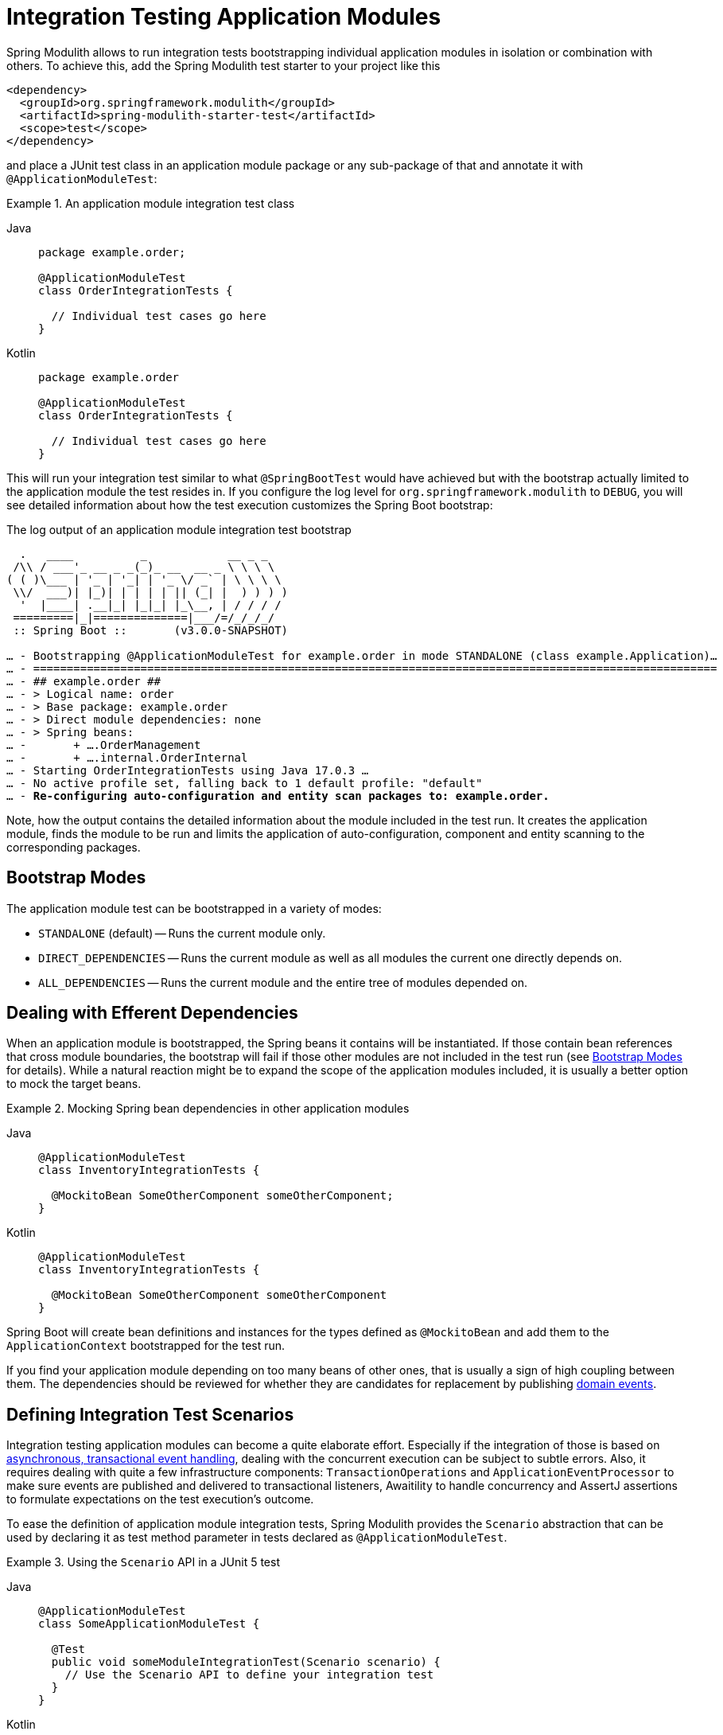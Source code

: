 [[testing]]
= Integration Testing Application Modules
:tabsize: 2

Spring Modulith allows to run integration tests bootstrapping individual application modules in isolation or combination with others.
To achieve this, add the Spring Modulith test starter to your project like this

[source, xml]
----
<dependency>
	<groupId>org.springframework.modulith</groupId>
	<artifactId>spring-modulith-starter-test</artifactId>
	<scope>test</scope>
</dependency>
----

and place a JUnit test class in an application module package or any sub-package of that and annotate it with `@ApplicationModuleTest`:

.An application module integration test class
[tabs]
======
Java::
+
[source, java, role="primary"]
----
package example.order;

@ApplicationModuleTest
class OrderIntegrationTests {

	// Individual test cases go here
}
----
Kotlin::
+
[source, kortlin, role="secondary"]
----
package example.order

@ApplicationModuleTest
class OrderIntegrationTests {

	// Individual test cases go here
}
----
======

This will run your integration test similar to what `@SpringBootTest` would have achieved but with the bootstrap actually limited to the application module the test resides in.
If you configure the log level for `org.springframework.modulith` to `DEBUG`, you will see detailed information about how the test execution customizes the Spring Boot bootstrap:

.The log output of an application module integration test bootstrap
[source, text, subs="macros"]
----
	.   ____          _            __ _ _
 /\\ / ___'_ __ _ _(_)_ __  __ _ \ \ \ \
( ( )\___ | '_ | '_| | '_ \/ _` | \ \ \ \
 \\/  ___)| |_)| | | | | || (_| |  ) ) ) )
	'  |____| .__|_| |_|_| |_\__, | / / / /
 =========|_|==============|___/=/_/_/_/
 :: Spring Boot ::       (v3.0.0-SNAPSHOT)

… - Bootstrapping @ApplicationModuleTest for example.order in mode STANDALONE (class example.Application)…
… - ======================================================================================================
… - ## example.order ##
… - > Logical name: order
… - > Base package: example.order
… - > Direct module dependencies: none
… - > Spring beans:
… -       + ….OrderManagement
… -       + ….internal.OrderInternal
… - Starting OrderIntegrationTests using Java 17.0.3 …
… - No active profile set, falling back to 1 default profile: "default"
… - pass:quotes[**Re-configuring auto-configuration and entity scan packages to: example.order.**]
----

Note, how the output contains the detailed information about the module included in the test run.
It creates the application module, finds the module to be run and limits the application of auto-configuration, component and entity scanning to the corresponding packages.

[[bootstrap-modes]]
== Bootstrap Modes

The application module test can be bootstrapped in a variety of modes:

* `STANDALONE` (default) -- Runs the current module only.
* `DIRECT_DEPENDENCIES` -- Runs the current module as well as all modules the current one directly depends on.
* `ALL_DEPENDENCIES` -- Runs the current module and the entire tree of modules depended on.

[[efferent-dependencies]]
== Dealing with Efferent Dependencies

When an application module is bootstrapped, the Spring beans it contains will be instantiated.
If those contain bean references that cross module boundaries, the bootstrap will fail if those other modules are not included in the test run (see xref:testing.adoc#bootstrap-modes[Bootstrap Modes] for details).
While a natural reaction might be to expand the scope of the application modules included, it is usually a better option to mock the target beans.

.Mocking Spring bean dependencies in other application modules
[tabs]
======
Java::
+
[source, java, role="primary"]
----
@ApplicationModuleTest
class InventoryIntegrationTests {

	@MockitoBean SomeOtherComponent someOtherComponent;
}
----
Kotlin::
+
[source, kotlin, role="secondary"]
----
@ApplicationModuleTest
class InventoryIntegrationTests {

	@MockitoBean SomeOtherComponent someOtherComponent
}
----
======
Spring Boot will create bean definitions and instances for the types defined as `@MockitoBean` and add them to the `ApplicationContext` bootstrapped for the test run.

If you find your application module depending on too many beans of other ones, that is usually a sign of high coupling between them.
The dependencies should be reviewed for whether they are candidates for replacement by publishing xref:events.adoc#events[domain events].

[[scenarios]]
== Defining Integration Test Scenarios

Integration testing application modules can become a quite elaborate effort.
Especially if the integration of those is based on xref:events.adoc#aml[asynchronous, transactional event handling], dealing with the concurrent execution can be subject to subtle errors.
Also, it requires dealing with quite a few infrastructure components: `TransactionOperations` and `ApplicationEventProcessor` to make sure events are published and delivered to transactional listeners, Awaitility to handle concurrency and AssertJ assertions to formulate expectations on the test execution's outcome.

To ease the definition of application module integration tests, Spring Modulith provides the `Scenario` abstraction that can be used by declaring it as test method parameter in tests declared as `@ApplicationModuleTest`.

.Using the `Scenario` API in a JUnit 5 test
[tabs]
======
Java::
+
[source, java, role="primary"]
----
@ApplicationModuleTest
class SomeApplicationModuleTest {

	@Test
	public void someModuleIntegrationTest(Scenario scenario) {
		// Use the Scenario API to define your integration test
	}
}
----
Kotlin::
+
[source, kotlin, role="secondary"]
----
@ApplicationModuleTest
class SomeApplicationModuleTest {

	@Test
	fun someModuleIntegrationTest(scenario: Scenario) {
		// Use the Scenario API to define your integration test
	}
}
----
======

The test definition itself usually follows the following skeleton:

1. A stimulus to the system is defined. This is usually either an event publication or an invocation of a Spring component exposed by the module.
2. Optional customization of technical details of the execution (timeouts, etc.)
3. The definition of some expected outcome, such as another application event being fired that matches some criteria or some state change of the module that can be detected by invoking exposed components.
4. Optional, additional verifications made on the received event or observed, changed state.

`Scenario` exposes an API to define these steps and guide you through the definition.

.Defining a stimulus as starting point of the `Scenario`
[tabs]
======
Java::
+
[source, java, role="primary"]
----
// Start with an event publication
scenario.publish(new MyApplicationEvent(…)).…

// Start with a bean invocation
scenario.stimulate(() -> someBean.someMethod(…)).…
----
Kotlin::
+
[source, kotlin, role="secondary"]
----
// Start with an event publication
scenario.publish(MyApplicationEvent(…)).…

// Start with a bean invocation
scenario.stimulate(Runnable { someBean.someMethod(…) }).…
----
======

Both the event publication and bean invocation will happen within a transaction callback to make sure the given event or any ones published during the bean invocation will be delivered to transactional event listeners.
Note, that this will require a *new* transaction to be started, no matter whether the test case is already running inside a transaction or not.
In other words, state changes of the database triggered by the stimulus will *never* be rolled back and have to be cleaned up manually.
See the `….andCleanup(…)` methods for that purpose.

The resulting object can now get the execution customized though the generic `….customize(…)` method or specialized ones for common use cases like setting a timeout (`….waitAtMost(…)`).

The setup phase will be concluded by defining the actual expectation of the outcome of the stimulus.
This can be an event of a particular type in turn, optionally further constraint by matchers:

.Expecting an event being published as operation result
[tabs]
======
Java::
+
[source, java, role="primary"]
----
….andWaitForEventOfType(SomeOtherEvent.class)
 .matching(event -> …) // Use some predicate here
 .…
----
Kotlin::
+
[source, kotlin, role="secondary"]
----
….andWaitForEventOfType(SomeOtherEvent.class)
 .matching(event -> …) // Use some predicate here
 .…
----
======

These lines set up a completion criteria that the eventual execution will wait for to proceed.
In other words, the example above will cause the execution to eventually block until either the default timeout is reached or a `SomeOtherEvent` is published that matches the predicate defined.

The terminal operations to execute the event-based `Scenario` are named `….toArrive…()` and allow to optionally access the expected event published, or the result object of the bean invocation defined in the original stimulus.

.Triggering the verification
[tabs]
======
Java::
+
[source, java, role="primary"]
----
// Executes the scenario
….toArrive(…)

// Execute and define assertions on the event received
….toArriveAndVerify(event -> …)
----
Kotlin::
+
[source, kotlin, role="secondary"]
----
// Executes the scenario
….toArrive(…)

// Execute and define assertions on the event received
….toArriveAndVerify(event -> …)
----
======

The choice of method names might look a bit weird when looking at the steps individually but they actually read quite fluent when combined.

.A complete `Scenario` definition
[tabs]
======
Java::
+
[source, java, role="primary"]
----
scenario.publish(new MyApplicationEvent(…))
	.andWaitForEventOfType(SomeOtherEvent.class)
	.matching(event -> …)
	.toArriveAndVerify(event -> …);
----
Kotlin::
+
[source, kotlin, role="secondary"]
----
scenario.publish(new MyApplicationEvent(…))
	.andWaitForEventOfType(SomeOtherEvent::class.java)
	.matching { event -> … }
	.toArriveAndVerify { event -> … }
----
======

Alternatively to an event publication acting as expected completion signal, we can also inspect the state of the application module by invoking a method on one of the components exposed.
The scenario would then rather look like this:

.Expecting a state change
[tabs]
======
Java::
+
[source, java, role="primary"]
----
scenario.publish(new MyApplicationEvent(…))
	.andWaitForStateChange(() -> someBean.someMethod(…)))
	.andVerify(result -> …);
----
Kotlin::
+
[source, kotlin, role="secondary"]
----
scenario.publish(MyApplicationEvent(…))
	.andWaitForStateChange { someBean.someMethod(…) }
	.andVerify { result -> … }
----
======

The `result` handed into the `….andVerify(…)` method will be the value returned by the method invocation to detect the state change.
By default, non-`null` values and non-empty ``Optional``s will be considered a conclusive state change.
This can be tweaked by using the `….andWaitForStateChange(…, Predicate)` overload.

[[scenarios.customize]]
=== Customizing Scenario Execution

To customize the execution of an individual scenario, call the `….customize(…)` method in the setup chain of the `Scenario`:

.Customizing a `Scenario` execution
[tabs]
======
Java::
+
[source, java, subs="+quotes", role="primary"]
----
scenario.publish(new MyApplicationEvent(…))
	**.customize(conditionFactory -> conditionFactory.atMost(Duration.ofSeconds(2)))**
	.andWaitForEventOfType(SomeOtherEvent.class)
	.matching(event -> …)
	.toArriveAndVerify(event -> …);
----
Kotlin::
+
[source, kotlin, subs="+quotes", role="secondary"]
----
scenario.publish(MyApplicationEvent(…))
	**.customize { it.atMost(Duration.ofSeconds(2)) }**
	.andWaitForEventOfType(SomeOtherEvent::class.java)
	.matching { event -> … }
	.toArriveAndVerify { event -> … }
----
======

To globally customize all `Scenario` instances of a test class, implement a `ScenarioCustomizer` and register it as JUnit extension.

.Registering a `ScenarioCustomizer`
[tabs]
======
Java::
+
[source, java, role="primary"]
----
@ExtendWith(MyCustomizer.class)
class MyTests {

	@Test
	void myTestCase(Scenario scenario) {
		// scenario will be pre-customized with logic defined in MyCustomizer
	}

	static class MyCustomizer implements ScenarioCustomizer {

		@Override
		Function<ConditionFactory, ConditionFactory> getDefaultCustomizer(Method method, ApplicationContext context) {
			return conditionFactory -> …;
		}
	}
}
----
Kotlin::
+
[source, kotlin, role="secondary"]
----
@ExtendWith(MyCustomizer::class)
class MyTests {

	@Test
	fun myTestCase(scenario: Scenario) {
		// scenario will be pre-customized with logic defined in MyCustomizer
	}

	class MyCustomizer : ScenarioCustomizer {

		override fun getDefaultCustomizer(method: Method, context: ApplicationContext): UnaryOperator<ConditionFactory> {
			return UnaryOperator { conditionFactory -> … }
		}
	}
}
----
======

[[change-aware-test-execution]]
== Change-Aware Test Execution

As of version 1.3, Spring Modulith ships with a JUnit Jupiter extension that will optimize the execution of tests, so that tests not affected by changes to the project will be skipped.
To enable that optimization, declare the `spring-modulith-junit` artifact as a dependency in test scope:

[source, xml]
----
<dependency>
	<groupId>org.springframework.modulith</groupId>
	<artifactId>spring-modulith-junit</artifactId>
	<scope>test</scope>
</dependency>
----

Tests will be selected for execution if they reside in either a root module, a module that has seen a change or one that transitively depends on one that has seen a change.
The optimization will back off optimizing the execution under the following circumstances:

* The test execution originates from an IDE as we assume the execution is triggered explicitly.
* The set of changes contains a change to a resource related to a build system (`pom.xml`, `build.gradle(.kts)`, `gradle.properties`, and `settings.gradle(.kts)`).
* The set of changes contains a change to any classpath resource.
* The project does not contain a change at all (typical in a CI build).

To optimize the execution in a CI environment, you need to populate the xref:appendix.adoc#configuration-properties[`spring.modulith.test.reference-commit` property] pointing to the commit of the last successful build and make sure that the build checks out all commits up to the reference one.
The algorithm detecting changes to application modules will then consider all files changed in that delta.
To override the project modification detection, declare an implementation of `FileModificationDetector` via the xref:appendix.adoc#configuration-properties[`spring.modulith.test.file-modification-detector` property].

